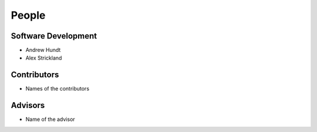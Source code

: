 .. meta::
    :description: Names of those who developed and contributed to CIS.

======
People
======


Software Development
--------------------

- Andrew Hundt
- Alex Strickland


Contributors
------------

- Names of the contributors


Advisors
--------

- Name of the advisor